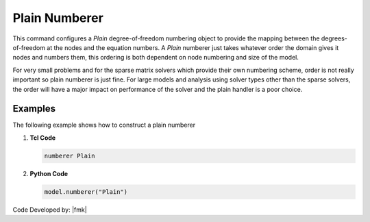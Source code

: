 Plain Numberer
^^^^^^^^^^^^^^

This command configures a *Plain* degree-of-freedom numbering object to provide the mapping between the degrees-of-freedom at the nodes and the equation numbers. 
A *Plain* numberer just takes whatever order the domain gives it nodes and numbers them, this ordering is both dependent on node numbering and size of the model. 

.. tabs::

   .. tab:: Python

      .. py:method:: Model.numberer("Plain")
         :no-index:

   .. tab:: Tcl

      .. function:: numberer Plain

For very small problems and for the sparse matrix solvers which provide their own numbering scheme, order is not really important so plain numberer is just fine. 
For large models and analysis using solver types other than the sparse solvers, the order will have a major impact on performance of the solver and the plain handler is a poor choice.


Examples
--------

The following example shows how to construct a plain numberer

1. **Tcl Code**

   .. code-block:: tcl

      numberer Plain


2. **Python Code**

   .. code-block:: python

      model.numberer("Plain")



Code Developed by: |fmk|
